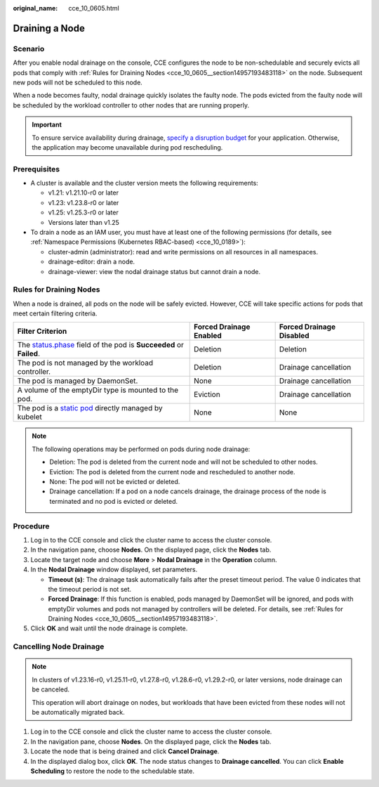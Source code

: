 :original_name: cce_10_0605.html

.. _cce_10_0605:

Draining a Node
===============

Scenario
--------

After you enable nodal drainage on the console, CCE configures the node to be non-schedulable and securely evicts all pods that comply with :ref:`Rules for Draining Nodes <cce_10_0605__section14957193483118>` on the node. Subsequent new pods will not be scheduled to this node.

When a node becomes faulty, nodal drainage quickly isolates the faulty node. The pods evicted from the faulty node will be scheduled by the workload controller to other nodes that are running properly.

.. important::

   To ensure service availability during drainage, `specify a disruption budget <https://kubernetes.io/docs/tasks/run-application/configure-pdb/>`__ for your application. Otherwise, the application may become unavailable during pod rescheduling.

Prerequisites
-------------

-  A cluster is available and the cluster version meets the following requirements:

   -  v1.21: v1.21.10-r0 or later
   -  v1.23: v1.23.8-r0 or later
   -  v1.25: v1.25.3-r0 or later
   -  Versions later than v1.25

-  To drain a node as an IAM user, you must have at least one of the following permissions (for details, see :ref:`Namespace Permissions (Kubernetes RBAC-based) <cce_10_0189>`):

   -  cluster-admin (administrator): read and write permissions on all resources in all namespaces.
   -  drainage-editor: drain a node.
   -  drainage-viewer: view the nodal drainage status but cannot drain a node.

.. _cce_10_0605__section14957193483118:

Rules for Draining Nodes
------------------------

When a node is drained, all pods on the node will be safely evicted. However, CCE will take specific actions for pods that meet certain filtering criteria.

+-----------------------------------------------------------------------------------------------------------------------------------------------------+-------------------------+--------------------------+
| Filter Criterion                                                                                                                                    | Forced Drainage Enabled | Forced Drainage Disabled |
+=====================================================================================================================================================+=========================+==========================+
| The `status.phase <https://kubernetes.io/docs/concepts/workloads/pods/pod-lifecycle/#pod-phase>`__ field of the pod is **Succeeded** or **Failed**. | Deletion                | Deletion                 |
+-----------------------------------------------------------------------------------------------------------------------------------------------------+-------------------------+--------------------------+
| The pod is not managed by the workload controller.                                                                                                  | Deletion                | Drainage cancellation    |
+-----------------------------------------------------------------------------------------------------------------------------------------------------+-------------------------+--------------------------+
| The pod is managed by DaemonSet.                                                                                                                    | None                    | Drainage cancellation    |
+-----------------------------------------------------------------------------------------------------------------------------------------------------+-------------------------+--------------------------+
| A volume of the emptyDir type is mounted to the pod.                                                                                                | Eviction                | Drainage cancellation    |
+-----------------------------------------------------------------------------------------------------------------------------------------------------+-------------------------+--------------------------+
| The pod is a `static pod <https://kubernetes.io/docs/tasks/configure-pod-container/static-pod/>`__ directly managed by kubelet                      | None                    | None                     |
+-----------------------------------------------------------------------------------------------------------------------------------------------------+-------------------------+--------------------------+

.. note::

   The following operations may be performed on pods during node drainage:

   -  Deletion: The pod is deleted from the current node and will not be scheduled to other nodes.
   -  Eviction: The pod is deleted from the current node and rescheduled to another node.
   -  None: The pod will not be evicted or deleted.
   -  Drainage cancellation: If a pod on a node cancels drainage, the drainage process of the node is terminated and no pod is evicted or deleted.

Procedure
---------

#. Log in to the CCE console and click the cluster name to access the cluster console.
#. In the navigation pane, choose **Nodes**. On the displayed page, click the **Nodes** tab.
#. Locate the target node and choose **More** > **Nodal Drainage** in the **Operation** column.
#. In the **Nodal Drainage** window displayed, set parameters.

   -  **Timeout (s)**: The drainage task automatically fails after the preset timeout period. The value 0 indicates that the timeout period is not set.
   -  **Forced Drainage**: If this function is enabled, pods managed by DaemonSet will be ignored, and pods with emptyDir volumes and pods not managed by controllers will be deleted. For details, see :ref:`Rules for Draining Nodes <cce_10_0605__section14957193483118>`.

#. Click **OK** and wait until the node drainage is complete.

Cancelling Node Drainage
------------------------

.. note::

   In clusters of v1.23.16-r0, v1.25.11-r0, v1.27.8-r0, v1.28.6-r0, v1.29.2-r0, or later versions, node drainage can be canceled.

   This operation will abort drainage on nodes, but workloads that have been evicted from these nodes will not be automatically migrated back.

#. Log in to the CCE console and click the cluster name to access the cluster console.
#. In the navigation pane, choose **Nodes**. On the displayed page, click the **Nodes** tab.
#. Locate the node that is being drained and click **Cancel Drainage**.
#. In the displayed dialog box, click **OK**. The node status changes to **Drainage cancelled**. You can click **Enable Scheduling** to restore the node to the schedulable state.
